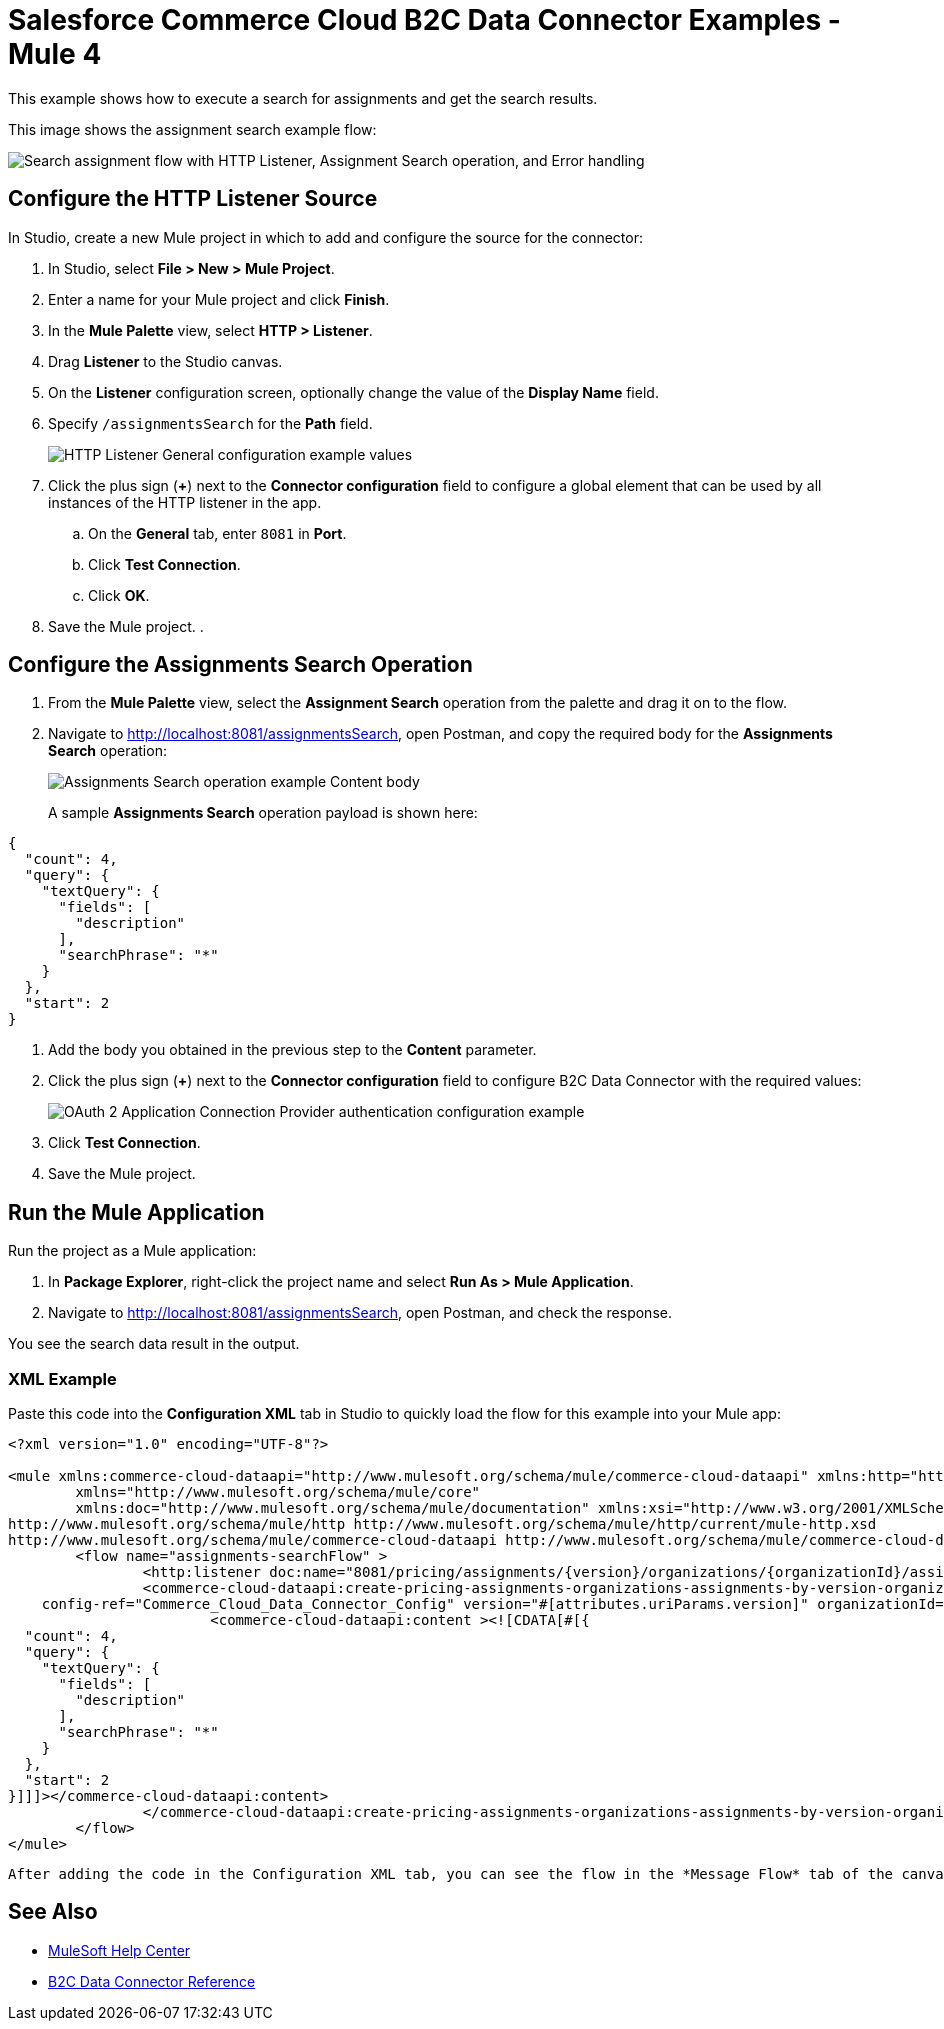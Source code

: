= Salesforce Commerce Cloud B2C Data Connector Examples - Mule 4

This example shows how to execute a search for assignments and get the search results. 

This image shows the assignment search example flow:

image::data-connector-assignments-search-flow.jpg["Search assignment flow with HTTP Listener, Assignment Search operation, and Error handling"]

== Configure the HTTP Listener Source

In Studio, create a new Mule project in which to add and configure the source for the connector: 

. In Studio, select *File > New > Mule Project*.
. Enter a name for your Mule project and click *Finish*.
. In the *Mule Palette* view, select *HTTP > Listener*.
. Drag *Listener* to the Studio canvas.
. On the *Listener* configuration screen, optionally change the value of the *Display Name* field.
. Specify `/assignmentsSearch` for the *Path* field.
+
image::data-connector-http-listener-config.jpg["HTTP Listener General configuration example values"]
+
. Click the plus sign (*+*) next to the *Connector configuration* field to configure a global element that can be used by all instances of the HTTP listener in the app.
.. On the *General* tab, enter `8081` in *Port*. 
.. Click *Test Connection*. 
.. Click *OK*.
. Save the Mule project. 
. 

== Configure the Assignments Search Operation

. From the *Mule Palette* view, select the *Assignment Search* operation from the palette and drag it on to the flow.
. Navigate to http://localhost:8081/assignmentsSearch, open Postman, and copy the required body for the *Assignments Search* operation:
+
image::data-connector-assignment-search-body.jpg["Assignments Search operation example Content body"]
+
A sample *Assignments Search* operation payload is shown here:

[source,json,linenums]
----
{
  "count": 4,
  "query": {
    "textQuery": {
      "fields": [
        "description"
      ],
      "searchPhrase": "*"
    }
  },
  "start": 2
}
----
. Add the body you obtained in the previous step to the *Content* parameter. 
. Click the plus sign (*+*) next to the *Connector configuration* field to configure B2C Data Connector with the required values:
+
image::data-api-connector-oauth2-configuration.jpg["OAuth 2 Application Connection Provider authentication configuration example"]
+
. Click *Test Connection*.
. Save the Mule project.

== Run the Mule Application

Run the project as a Mule application:

. In *Package Explorer*, right-click the project name and select *Run As > Mule Application*.
. Navigate to http://localhost:8081/assignmentsSearch, open Postman, and check the response.

You see the search data result in the output.

=== XML Example

Paste this code into the *Configuration XML* tab in Studio to quickly load the flow for this example into your Mule app:

[source,xml,linenums]
----
<?xml version="1.0" encoding="UTF-8"?>

<mule xmlns:commerce-cloud-dataapi="http://www.mulesoft.org/schema/mule/commerce-cloud-dataapi" xmlns:http="http://www.mulesoft.org/schema/mule/http"
	xmlns="http://www.mulesoft.org/schema/mule/core"
	xmlns:doc="http://www.mulesoft.org/schema/mule/documentation" xmlns:xsi="http://www.w3.org/2001/XMLSchema-instance" xsi:schemaLocation="http://www.mulesoft.org/schema/mule/core http://www.mulesoft.org/schema/mule/core/current/mule.xsd
http://www.mulesoft.org/schema/mule/http http://www.mulesoft.org/schema/mule/http/current/mule-http.xsd
http://www.mulesoft.org/schema/mule/commerce-cloud-dataapi http://www.mulesoft.org/schema/mule/commerce-cloud-dataapi/current/mule-commerce-cloud-dataapi.xsd">
	<flow name="assignments-searchFlow" >
		<http:listener doc:name="8081/pricing/assignments/{version}/organizations/{organizationId}/assignments"  config-ref="HTTP_Listener_config" path="/pricing/assignments/{version}/organizations/{organizationId}/assignments"/>
		<commerce-cloud-dataapi:create-pricing-assignments-organizations-assignments-by-version-organization-id doc:name="Assignments Search"
    config-ref="Commerce_Cloud_Data_Connector_Config" version="#[attributes.uriParams.version]" organizationId="#[attributes.uriParams.organizationId]" siteId="#[attributes.queryParams.siteId]">
			<commerce-cloud-dataapi:content ><![CDATA[#[{
  "count": 4,
  "query": {
    "textQuery": {
      "fields": [
        "description"
      ],
      "searchPhrase": "*"
    }
  },
  "start": 2
}]]]></commerce-cloud-dataapi:content>
		</commerce-cloud-dataapi:create-pricing-assignments-organizations-assignments-by-version-organization-id>
	</flow>
</mule>
----

 After adding the code in the Configuration XML tab, you can see the flow in the *Message Flow* tab of the canvas.

== See Also

* https://help.mulesoft.com[MuleSoft Help Center]
* xref:commerce-cloud-b2c-data-connector-reference.adoc[B2C Data Connector Reference]
